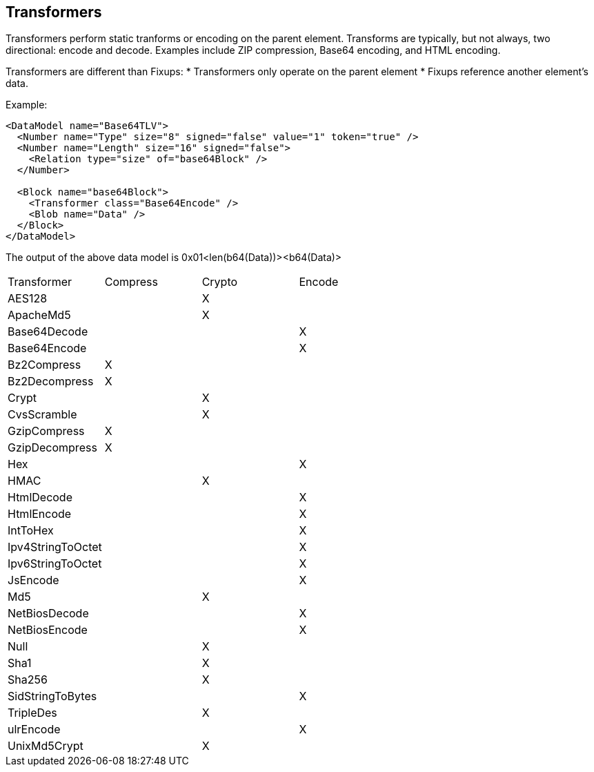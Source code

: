 
[[Transformer]]
== Transformers ==

//Updated:
//  - 03/04/2014: Lynn: Added additional Transformers and deleted unused ones including all Type and Misc


Transformers perform static tranforms or encoding on the parent element. Transforms are typically, but not always, two directional: encode and decode.  Examples include ZIP compression, Base64 encoding, and HTML encoding.

Transformers are different than Fixups:
 * Transformers only operate on the parent element 
 * Fixups reference another element's data.


Example:

[source,xml]
----
<DataModel name="Base64TLV">
  <Number name="Type" size="8" signed="false" value="1" token="true" />
  <Number name="Length" size="16" signed="false">
    <Relation type="size" of="base64Block" />
  </Number>

  <Block name="base64Block">
    <Transformer class="Base64Encode" />
    <Blob name="Data" />
  </Block>
</DataModel>
----

The output of the above data model is 0x01<len(b64(Data))><b64(Data)>

|===================================================
|Transformer|Compress|Crypto|Encode
|AES128||X|
|ApacheMd5||X|
|Base64Decode|||X
|Base64Encode|||X
|Bz2Compress|X||
|Bz2Decompress|X||
|Crypt||X|
|CvsScramble||X|
|GzipCompress|X||
|GzipDecompress|X||
|Hex|||X
|HMAC||X|
|HtmlDecode|||X
|HtmlEncode|||X
|IntToHex|||X
|Ipv4StringToOctet|||X
|Ipv6StringToOctet|||X
|JsEncode|||X
|Md5||X|
|NetBiosDecode|||X
|NetBiosEncode|||X
|Null||X|
|Sha1||X|
|Sha256||X|
|SidStringToBytes|||X
|TripleDes||X|
|ulrEncode|||X
|UnixMd5Crypt||X|
|=================================================

=== Default Transformers in Peach 3

*Compression*

xref:Transformers_Bz2CompressTransformer[Bz2CompressTransformer]
xref:Transformers_Bz2DecompressTransformer[Bz2DecompressTransformer]
xref:Transformers_GzipCompressTransformer[GzipCompressTransformer]
xref:Transformers_GzipDecompressTransformer[GzipDecompressTransformer]

*Crypto*

xref:Transformers_Aes128Transformer[Aes128Transformer]
xref:Transformers_ApacheMd5Crypt[ApacheMd5CryptTransformer]
xref:Transformers_CryptTransformer[CryptTransformer]
xref:Transformers_CvsScramble[CvsScrambleTransformer]
xref:Transformers_HMACTransformer[HMACTransformer]
xref:Transformers_MD5CryptTransformer[MD5CryptTransformer] 
xref:Transformers_NullTransformer[NullTransformer]
xref:Transformers_SHA1Transformer[SHA1Transformer]
xref:Transformers_SHA256Transformer[SHA256Transformer] 
xref:Transformers_TripleDesTransformer[TripleDesTransformer]

*Encode*

xref:Transformers_Base64EncodeTransformer[Base64EncodeTransformer]
xref:Transformers_Base64DecodeTransformer[Base64DecodeTransformer]
xref:Transformers_HexTransformer[HexTransformer]
xref:Transformers_HtmlEncodeTransformer[HtmlEncodeTransformer]
xref:Transformers_HtmlDecodeTransformer[HtmlDecodeTransformer]
xref:Transformers_Ipv4StringToOctetTransformer[Ipv4StringToOctetTransformer]
xref:Transformers_Ipv6StringToOctetTransformer[Ipv6StringToOctetTransformer]
xref:Transformers_JsEncodeTransformer[JsEncodeTransformer]
xref:Transformers_NetBiosEncodeTransformer[NetBiosEncodeTransformer]
xref:Transformers_NetBiosDecodeTransformer[NetBiosDecodeTransformer]
xref:Transformers_SidStringToBytesTransformer[SidStringToBytesTransformer]
xref:Transformers_UrlEncodeTransformer[UrlEncodeTransformer]


